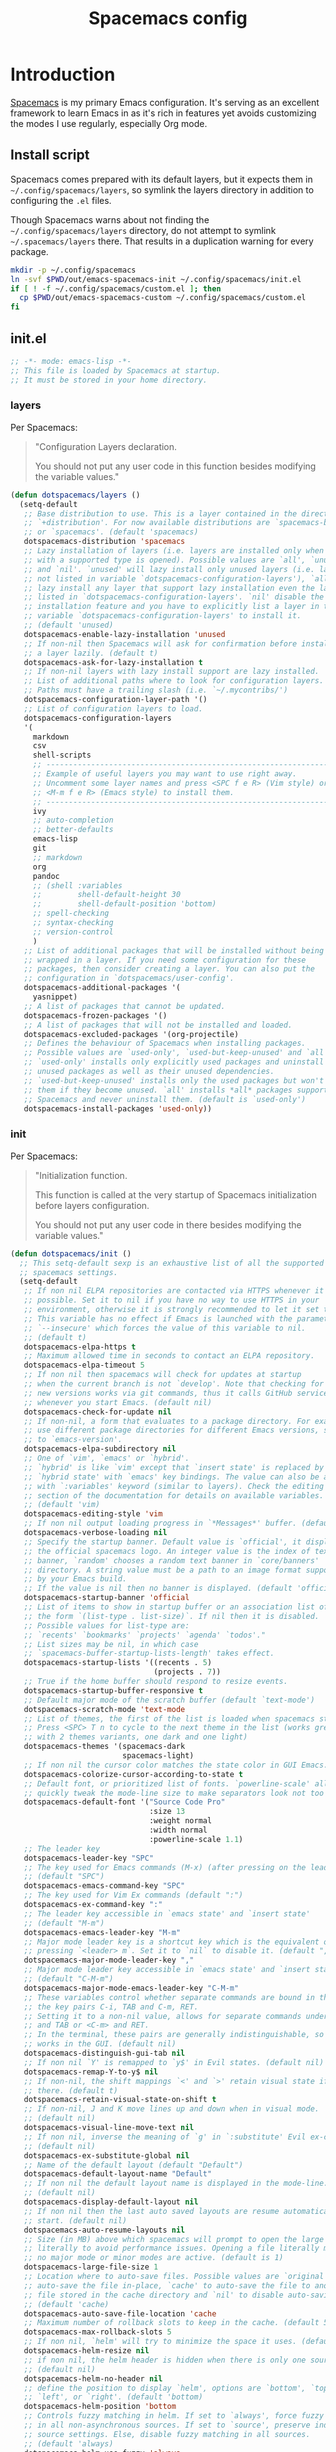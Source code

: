 #+TITLE: Spacemacs config
#+STARTUP: contents

* Introduction
:PROPERTIES:
:CUSTOM_ID: introduction
:END:
[[https://github.com/syl20bnr/spacemacs][Spacemacs]] is my primary Emacs configuration. It's serving as an excellent
framework to learn Emacs in as it's rich in features yet avoids customizing the
modes I use regularly, especially Org mode.

** Install script
Spacemacs comes prepared with its default layers, but it expects them in
=~/.config/spacemacs/layers=, so symlink the layers directory in addition to
configuring the =.el= files.

Though Spacemacs warns about not finding the =~/.config/spacemacs/layers=
directory, do not attempt to symlink =~/.spacemacs/layers= there. That results
in a duplication warning for every package.

#+BEGIN_SRC sh :tangle sh/install-emacs-spacemacs.sh
mkdir -p ~/.config/spacemacs
ln -svf $PWD/out/emacs-spacemacs-init ~/.config/spacemacs/init.el
if [ ! -f ~/.config/spacemacs/custom.el ]; then
  cp $PWD/out/emacs-spacemacs-custom ~/.config/spacemacs/custom.el
fi
#+END_SRC

** init.el
#+BEGIN_SRC emacs-lisp :tangle out/emacs-spacemacs-init
;; -*- mode: emacs-lisp -*-
;; This file is loaded by Spacemacs at startup.
;; It must be stored in your home directory.
#+END_SRC

*** layers
Per Spacemacs:
#+BEGIN_QUOTE
"Configuration Layers declaration.

You should not put any user code in this function besides modifying the variable
values."
#+END_QUOTE

#+BEGIN_SRC emacs-lisp :tangle out/emacs-spacemacs-init
(defun dotspacemacs/layers ()
  (setq-default
   ;; Base distribution to use. This is a layer contained in the directory
   ;; `+distribution'. For now available distributions are `spacemacs-base'
   ;; or `spacemacs'. (default 'spacemacs)
   dotspacemacs-distribution 'spacemacs
   ;; Lazy installation of layers (i.e. layers are installed only when a file
   ;; with a supported type is opened). Possible values are `all', `unused'
   ;; and `nil'. `unused' will lazy install only unused layers (i.e. layers
   ;; not listed in variable `dotspacemacs-configuration-layers'), `all' will
   ;; lazy install any layer that support lazy installation even the layers
   ;; listed in `dotspacemacs-configuration-layers'. `nil' disable the lazy
   ;; installation feature and you have to explicitly list a layer in the
   ;; variable `dotspacemacs-configuration-layers' to install it.
   ;; (default 'unused)
   dotspacemacs-enable-lazy-installation 'unused
   ;; If non-nil then Spacemacs will ask for confirmation before installing
   ;; a layer lazily. (default t)
   dotspacemacs-ask-for-lazy-installation t
   ;; If non-nil layers with lazy install support are lazy installed.
   ;; List of additional paths where to look for configuration layers.
   ;; Paths must have a trailing slash (i.e. `~/.mycontribs/')
   dotspacemacs-configuration-layer-path '()
   ;; List of configuration layers to load.
   dotspacemacs-configuration-layers
   '(
     markdown
     csv
     shell-scripts
     ;; ----------------------------------------------------------------
     ;; Example of useful layers you may want to use right away.
     ;; Uncomment some layer names and press <SPC f e R> (Vim style) or
     ;; <M-m f e R> (Emacs style) to install them.
     ;; ----------------------------------------------------------------
     ivy
     ;; auto-completion
     ;; better-defaults
     emacs-lisp
     git
     ;; markdown
     org
     pandoc
     ;; (shell :variables
     ;;        shell-default-height 30
     ;;        shell-default-position 'bottom)
     ;; spell-checking
     ;; syntax-checking
     ;; version-control
     )
   ;; List of additional packages that will be installed without being
   ;; wrapped in a layer. If you need some configuration for these
   ;; packages, then consider creating a layer. You can also put the
   ;; configuration in `dotspacemacs/user-config'.
   dotspacemacs-additional-packages '(
     yasnippet)
   ;; A list of packages that cannot be updated.
   dotspacemacs-frozen-packages '()
   ;; A list of packages that will not be installed and loaded.
   dotspacemacs-excluded-packages '(org-projectile)
   ;; Defines the behaviour of Spacemacs when installing packages.
   ;; Possible values are `used-only', `used-but-keep-unused' and `all'.
   ;; `used-only' installs only explicitly used packages and uninstall any
   ;; unused packages as well as their unused dependencies.
   ;; `used-but-keep-unused' installs only the used packages but won't uninstall
   ;; them if they become unused. `all' installs *all* packages supported by
   ;; Spacemacs and never uninstall them. (default is `used-only')
   dotspacemacs-install-packages 'used-only))
#+END_SRC

*** init
Per Spacemacs:
#+BEGIN_QUOTE
"Initialization function.

This function is called at the very startup of Spacemacs initialization before
layers configuration.

You should not put any user code in there besides modifying the variable
values."
#+END_QUOTE

#+BEGIN_SRC emacs-lisp :tangle out/emacs-spacemacs-init
(defun dotspacemacs/init ()
  ;; This setq-default sexp is an exhaustive list of all the supported
  ;; spacemacs settings.
  (setq-default
   ;; If non nil ELPA repositories are contacted via HTTPS whenever it's
   ;; possible. Set it to nil if you have no way to use HTTPS in your
   ;; environment, otherwise it is strongly recommended to let it set to t.
   ;; This variable has no effect if Emacs is launched with the parameter
   ;; `--insecure' which forces the value of this variable to nil.
   ;; (default t)
   dotspacemacs-elpa-https t
   ;; Maximum allowed time in seconds to contact an ELPA repository.
   dotspacemacs-elpa-timeout 5
   ;; If non nil then spacemacs will check for updates at startup
   ;; when the current branch is not `develop'. Note that checking for
   ;; new versions works via git commands, thus it calls GitHub services
   ;; whenever you start Emacs. (default nil)
   dotspacemacs-check-for-update nil
   ;; If non-nil, a form that evaluates to a package directory. For example, to
   ;; use different package directories for different Emacs versions, set this
   ;; to `emacs-version'.
   dotspacemacs-elpa-subdirectory nil
   ;; One of `vim', `emacs' or `hybrid'.
   ;; `hybrid' is like `vim' except that `insert state' is replaced by the
   ;; `hybrid state' with `emacs' key bindings. The value can also be a list
   ;; with `:variables' keyword (similar to layers). Check the editing styles
   ;; section of the documentation for details on available variables.
   ;; (default 'vim)
   dotspacemacs-editing-style 'vim
   ;; If non nil output loading progress in `*Messages*' buffer. (default nil)
   dotspacemacs-verbose-loading nil
   ;; Specify the startup banner. Default value is `official', it displays
   ;; the official spacemacs logo. An integer value is the index of text
   ;; banner, `random' chooses a random text banner in `core/banners'
   ;; directory. A string value must be a path to an image format supported
   ;; by your Emacs build.
   ;; If the value is nil then no banner is displayed. (default 'official)
   dotspacemacs-startup-banner 'official
   ;; List of items to show in startup buffer or an association list of
   ;; the form `(list-type . list-size)`. If nil then it is disabled.
   ;; Possible values for list-type are:
   ;; `recents' `bookmarks' `projects' `agenda' `todos'."
   ;; List sizes may be nil, in which case
   ;; `spacemacs-buffer-startup-lists-length' takes effect.
   dotspacemacs-startup-lists '((recents . 5)
                                (projects . 7))
   ;; True if the home buffer should respond to resize events.
   dotspacemacs-startup-buffer-responsive t
   ;; Default major mode of the scratch buffer (default `text-mode')
   dotspacemacs-scratch-mode 'text-mode
   ;; List of themes, the first of the list is loaded when spacemacs starts.
   ;; Press <SPC> T n to cycle to the next theme in the list (works great
   ;; with 2 themes variants, one dark and one light)
   dotspacemacs-themes '(spacemacs-dark
                         spacemacs-light)
   ;; If non nil the cursor color matches the state color in GUI Emacs.
   dotspacemacs-colorize-cursor-according-to-state t
   ;; Default font, or prioritized list of fonts. `powerline-scale' allows to
   ;; quickly tweak the mode-line size to make separators look not too crappy.
   dotspacemacs-default-font '("Source Code Pro"
                               :size 13
                               :weight normal
                               :width normal
                               :powerline-scale 1.1)
   ;; The leader key
   dotspacemacs-leader-key "SPC"
   ;; The key used for Emacs commands (M-x) (after pressing on the leader key).
   ;; (default "SPC")
   dotspacemacs-emacs-command-key "SPC"
   ;; The key used for Vim Ex commands (default ":")
   dotspacemacs-ex-command-key ":"
   ;; The leader key accessible in `emacs state' and `insert state'
   ;; (default "M-m")
   dotspacemacs-emacs-leader-key "M-m"
   ;; Major mode leader key is a shortcut key which is the equivalent of
   ;; pressing `<leader> m`. Set it to `nil` to disable it. (default ",")
   dotspacemacs-major-mode-leader-key ","
   ;; Major mode leader key accessible in `emacs state' and `insert state'.
   ;; (default "C-M-m")
   dotspacemacs-major-mode-emacs-leader-key "C-M-m"
   ;; These variables control whether separate commands are bound in the GUI to
   ;; the key pairs C-i, TAB and C-m, RET.
   ;; Setting it to a non-nil value, allows for separate commands under <C-i>
   ;; and TAB or <C-m> and RET.
   ;; In the terminal, these pairs are generally indistinguishable, so this only
   ;; works in the GUI. (default nil)
   dotspacemacs-distinguish-gui-tab nil
   ;; If non nil `Y' is remapped to `y$' in Evil states. (default nil)
   dotspacemacs-remap-Y-to-y$ nil
   ;; If non-nil, the shift mappings `<' and `>' retain visual state if used
   ;; there. (default t)
   dotspacemacs-retain-visual-state-on-shift t
   ;; If non-nil, J and K move lines up and down when in visual mode.
   ;; (default nil)
   dotspacemacs-visual-line-move-text nil
   ;; If non nil, inverse the meaning of `g' in `:substitute' Evil ex-command.
   ;; (default nil)
   dotspacemacs-ex-substitute-global nil
   ;; Name of the default layout (default "Default")
   dotspacemacs-default-layout-name "Default"
   ;; If non nil the default layout name is displayed in the mode-line.
   ;; (default nil)
   dotspacemacs-display-default-layout nil
   ;; If non nil then the last auto saved layouts are resume automatically upon
   ;; start. (default nil)
   dotspacemacs-auto-resume-layouts nil
   ;; Size (in MB) above which spacemacs will prompt to open the large file
   ;; literally to avoid performance issues. Opening a file literally means that
   ;; no major mode or minor modes are active. (default is 1)
   dotspacemacs-large-file-size 1
   ;; Location where to auto-save files. Possible values are `original' to
   ;; auto-save the file in-place, `cache' to auto-save the file to another
   ;; file stored in the cache directory and `nil' to disable auto-saving.
   ;; (default 'cache)
   dotspacemacs-auto-save-file-location 'cache
   ;; Maximum number of rollback slots to keep in the cache. (default 5)
   dotspacemacs-max-rollback-slots 5
   ;; If non nil, `helm' will try to minimize the space it uses. (default nil)
   dotspacemacs-helm-resize nil
   ;; if non nil, the helm header is hidden when there is only one source.
   ;; (default nil)
   dotspacemacs-helm-no-header nil
   ;; define the position to display `helm', options are `bottom', `top',
   ;; `left', or `right'. (default 'bottom)
   dotspacemacs-helm-position 'bottom
   ;; Controls fuzzy matching in helm. If set to `always', force fuzzy matching
   ;; in all non-asynchronous sources. If set to `source', preserve individual
   ;; source settings. Else, disable fuzzy matching in all sources.
   ;; (default 'always)
   dotspacemacs-helm-use-fuzzy 'always
   ;; If non nil the paste micro-state is enabled. When enabled pressing `p`
   ;; several times cycle between the kill ring content. (default nil)
   dotspacemacs-enable-paste-transient-state nil
   ;; Which-key delay in seconds. The which-key buffer is the popup listing
   ;; the commands bound to the current keystroke sequence. (default 0.4)
   dotspacemacs-which-key-delay 0.4
   ;; Which-key frame position. Possible values are `right', `bottom' and
   ;; `right-then-bottom'. right-then-bottom tries to display the frame to the
   ;; right; if there is insufficient space it displays it at the bottom.
   ;; (default 'bottom)
   dotspacemacs-which-key-position 'bottom
   ;; If non nil a progress bar is displayed when spacemacs is loading. This
   ;; may increase the boot time on some systems and emacs builds, set it to
   ;; nil to boost the loading time. (default t)
   dotspacemacs-loading-progress-bar t
   ;; If non nil the frame is fullscreen when Emacs starts up. (default nil)
   ;; (Emacs 24.4+ only)
   dotspacemacs-fullscreen-at-startup nil
   ;; If non nil `spacemacs/toggle-fullscreen' will not use native fullscreen.
   ;; Use to disable fullscreen animations in OSX. (default nil)
   dotspacemacs-fullscreen-use-non-native nil
   ;; If non nil the frame is maximized when Emacs starts up.
   ;; Takes effect only if `dotspacemacs-fullscreen-at-startup' is nil.
   ;; (default nil) (Emacs 24.4+ only)
   dotspacemacs-maximized-at-startup nil
   ;; A value from the range (0..100), in increasing opacity, which describes
   ;; the transparency level of a frame when it's active or selected.
   ;; Transparency can be toggled through `toggle-transparency'. (default 90)
   dotspacemacs-active-transparency 90
   ;; A value from the range (0..100), in increasing opacity, which describes
   ;; the transparency level of a frame when it's inactive or deselected.
   ;; Transparency can be toggled through `toggle-transparency'. (default 90)
   dotspacemacs-inactive-transparency 90
   ;; If non nil show the titles of transient states. (default t)
   dotspacemacs-show-transient-state-title t
   ;; If non nil show the color guide hint for transient state keys. (default t)
   dotspacemacs-show-transient-state-color-guide t
   ;; If non nil unicode symbols are displayed in the mode line. (default t)
   dotspacemacs-mode-line-unicode-symbols t
   ;; If non nil smooth scrolling (native-scrolling) is enabled. Smooth
   ;; scrolling overrides the default behavior of Emacs which recenters point
   ;; when it reaches the top or bottom of the screen. (default t)
   dotspacemacs-smooth-scrolling t
   ;; Control line numbers activation.
   ;; If set to `t' or `relative' line numbers are turned on in all `prog-mode' and
   ;; `text-mode' derivatives. If set to `relative', line numbers are relative.
   ;; This variable can also be set to a property list for finer control:
   ;; '(:relative nil
   ;;   :disabled-for-modes dired-mode
   ;;                       doc-view-mode
   ;;                       markdown-mode
   ;;                       org-mode
   ;;                       pdf-view-mode
   ;;                       text-mode
   ;;   :size-limit-kb 1000)
   ;; (default nil)
   dotspacemacs-line-numbers nil
   ;; Code folding method. Possible values are `evil' and `origami'.
   ;; (default 'evil)
   dotspacemacs-folding-method 'evil
   ;; If non-nil smartparens-strict-mode will be enabled in programming modes.
   ;; (default nil)
   dotspacemacs-smartparens-strict-mode nil
   ;; If non-nil pressing the closing parenthesis `)' key in insert mode passes
   ;; over any automatically added closing parenthesis, bracket, quote, etc…
   ;; This can be temporary disabled by pressing `C-q' before `)'. (default nil)
   dotspacemacs-smart-closing-parenthesis nil
   ;; Select a scope to highlight delimiters. Possible values are `any',
   ;; `current', `all' or `nil'. Default is `all' (highlight any scope and
   ;; emphasis the current one). (default 'all)
   dotspacemacs-highlight-delimiters 'all
   ;; If non nil, advise quit functions to keep server open when quitting.
   ;; (default nil)
   dotspacemacs-persistent-server nil
   ;; List of search tool executable names. Spacemacs uses the first installed
   ;; tool of the list. Supported tools are `ag', `pt', `ack' and `grep'.
   ;; (default '("ag" "pt" "ack" "grep"))
   dotspacemacs-search-tools '("ag" "pt" "ack" "grep")
   ;; The default package repository used if no explicit repository has been
   ;; specified with an installed package.
   ;; Not used for now. (default nil)
   dotspacemacs-default-package-repository nil
   ;; Delete whitespace while saving buffer. Possible values are `all'
   ;; to aggressively delete empty line and long sequences of whitespace,
   ;; `trailing' to delete only the whitespace at end of lines, `changed'to
   ;; delete only whitespace for changed lines or `nil' to disable cleanup.
   ;; (default nil)
   dotspacemacs-whitespace-cleanup nil
   ))
#+END_SRC

*** user-init
Per Spacemacs:
#+BEGIN_QUOTE
"Initialization function for user code.

It is called immediately after `dotspacemacs/init', before layer configuration
executes.

This function is mostly useful for variables that need to be set before packages
are loaded. If you are unsure, you should try in setting them in
=dotspacemacs/user-config= first."
#+END_QUOTE

Per [[https://github.com/syl20bnr/spacemacs/issues/7443][issues/7443]] and the [[https://develop.spacemacs.org/doc/DOCUMENTATION.html#custom-variables][docs]], set a custom, untracked file location for the
[[http://endlessparentheses.com/new-in-package-el-in-emacs-25-1-user-selected-packages.html][package-selected-packages]] variable introduced in Emacs 25.1.
=package-selected-packages= is unnecessary when using a framework like
Spacemacs, so this setting prevents the feature from cluttering my Spacemacs
=init.el=.

It also seems possible that one could disable the feature altogether (see [[https://www.reddit.com/r/emacs/comments/4x655n/packageselectedpackages_always_appear_after/][this
thread]]), though I see benefit in allowing temporary customizations.

#+BEGIN_SRC emacs-lisp :tangle out/emacs-spacemacs-init
(defun dotspacemacs/user-init ()
  (setq custom-file (expand-file-name "custom.el" dotspacemacs-directory))
  (load custom-file))
#+END_SRC

Create an empty =custom.el= file to be copied (not symlinked!) if it does not
exist. I don't symlink because I want customizations to persist across =make=
invocations. Ideally, I'll move any customizations worth keeping into the
[[#user-config][user-config]] section.

#+BEGIN_SRC emacs-lisp :tangle out/emacs-spacemacs-custom
(custom-set-variables)
(custom-set-faces)
#+END_SRC

*** user-config
:PROPERTIES:
:CUSTOM_ID: user-config
:END:
Per Spacemacs:
#+BEGIN_QUOTE
"Configuration function for user code.

This function is called at the very end of Spacemacs initialization after layers
configuration.

This is the place where most of your configurations should be done. Unless it is
explicitly specified that a variable should be set before a package is loaded,
you should place your code here."
#+END_QUOTE

Open the section.

#+BEGIN_SRC emacs-lisp :tangle out/emacs-spacemacs-init
(defun dotspacemacs/user-config ()
#+END_SRC

#+BEGIN_SRC emacs-lisp :tangle out/emacs-spacemacs-init
  ;; Imports Unicode characters like é and ¼, accessible via the =C-x 8= prefix
  ;; key.
  (require 'iso-transl)

  (defun gtd ()
    (interactive)
    (find-file "~/Org/gtd.org"))

  (setq-default org-catch-invisible-edits 'smart)

  ;; Enables `org-indent-mode` for all files, displaying files in a virtual
  ;; buffer with 2-space indents per heading and section text aligned with its
  ;; heading title. Doing this solves an annoying behavior with default
  ;; Spacemacs regarding changing section depth with `M-right`. Now, I can
  ;; adjust section depth and the section text in my underlying org files
  ;; remains left-justified.
  (use-package org
    :config
    (setq org-startup-indented t))

  ;; Fix bug in spacemacs master branch with org-set-tags.
  ;; Source: https://emacs.stackexchange.com/questions/48906/spacemacs-error-wrong-type-argument-commandp-org-set-tags-when-setting-tag
  (with-eval-after-load 'org
    ;; Replace org-set-tags with Counsel in keybinding
    (spacemacs/set-leader-keys-for-major-mode 'org-mode ":" 'counsel-org-tag))

  (setq org-agenda-files '("~/Org/inbox.org"
                           "~/Org/gtd.org"
                           "~/Org/tickler.org"))

  (setq org-capture-templates '(("t" "TODO [inbox]" entry
                                 (file "~/Org/inbox.org")
                                 "* TODO %i%?")
                                ("T" "Tickler" entry
                                 (file "~/Org/tickler.org")
                                 "* %i%? \n %U")
                                ("g" "Gratitudes" entry
                                 (file+datetree "~/Org/gratitudes.org")
                                 "* %U\n1. %i%?" :tree-type week)))

  (setq org-todo-keywords '((sequence
                             "TODO(t)" "WF(w)" "NA(n)"
                             "|" "DONE(d)")))
  (setq org-todo-keyword-faces
        '(("WF" . "brown")
          ("NA" . "orange")))
#+END_SRC

Load the [[https://github.com/joaotavora/yasnippet][YASnippet]] template system. My implementation is described in
[[./emacs-yasnippet.org]].

#+BEGIN_SRC emacs-lisp :tangle out/emacs-spacemacs-init
  (require 'yasnippet)
  (yas-global-mode 1)
  (setq yas-snippet-dirs '("~/.emacs-snippets"))
#+END_SRC

#+BEGIN_SRC emacs-lisp :tangle out/emacs-spacemacs-init
  ;;;;;;;;;;;;;;;;;;;;;;;;;;;;;;;;;;;;;;;;;;;;;;;;;;;;;;;;;;;;;;;;;;;;;;;;;;;;;;
  ;; org-pomodoro
  ;;
  ;; Allows me to extend past the 25-minute pomodoro time limit.
  (setq org-pomodoro-manual-break t)
  ;; Keeps the clocked time of killed pomodoros.
  (setq org-pomodoro-keep-killed-pomodoro-time t)
  (setq org-pomodoro-overtime-sound-args "-volume 0.2")
  (setq org-pomodoro-finished-sound-args "-volume 0.2")
  (setq org-pomodoro-long-break-sound-args "-volume 0.2")
  (setq org-pomodoro-short-break-sound-args "-volume 0.2")

  ;;;;;;;;;;;;;;;;;;;;;;;;;;;;;;;;;;;;;;;;;;;;;;;;;;;;;;;;;;;;;;;;;;;;;;;;;;;;;;
  ;; org-mode refile
  ;;
  (setq org-refile-targets '(("~/Org/inbox" :level . 0)
                             ("~/Org/gtd.org" :maxlevel . 3)
                             ("~/Org/someday.org" :level . 2)
                             ("~/Org/tickler.org" :maxlevel . 2)))
  ;; Shows the filename and full heading path, rather than just the heading
  ;; itself. Allows refiling to the top level of a file.
  (setq org-refile-use-outline-path 'file)
  ;; Disables multi-step refile, showing file and headers in one go. Org docs
  ;; recommend this when using a completion package, which Spacemacs does.
  (setq org-outline-path-complete-in-steps nil)
  ;; Allows me to create new parent nodes from Helm during refile on the fly.
  ;; Do so by appending "/New Heading" to the Helm query. Unfortunately, atm,
  ;; the Helm query must match the full entry name.
  ;; TODO: Learn how to append a parent to a partial Helm match
  (setq org-refile-allow-creating-parent-nodes 'confirm)

  (use-package org-download
    :after org
    :config
    (setq-default org-download-image-dir "~/Org/media/")
    (if (equal system-type 'darwin)
      (setq org-download-screenshot-method "/usr/sbin/screencapture -i %s")))

  ;; Be careful - some key in a layer I don't have installed yet may use this
  ;; sequence.
  (spacemacs/set-leader-keys "jt" 'avy-goto-char-timer)
  ;; Avy offers two org-mode commands:
  ;; - avy-org-goto-heading-timer: like above, but for headings only
  ;; - avy-org-refile-as-child: like standard refile, but makes it easy to
  ;;   refile to headings visible in other windows or buffers
  ;; Avy is also customizable, should I want non-default functionality.
#+END_SRC

Close the section.

#+BEGIN_SRC emacs-lisp :tangle out/emacs-spacemacs-init
  )
#+END_SRC
